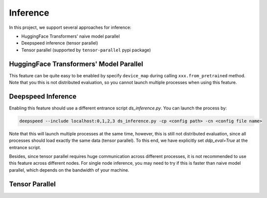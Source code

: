 Inference
======

In this project, we support several approaches for inference:

- HuggingFace Transformers' naive model parallel
- Deepspeed inference (tensor parallel)
- Tensor parallel (supported by ``tensor-parallel`` pypi package)

HuggingFace Transformers' Model Parallel
----------------------------------------

This feature can be quite easy to be enabled by specify ``device_map`` during calling ``xxx.from_pretrained`` method.
Note that you this is not distributed evaluation, so you cannot launch multiple processes when using this feature.

Deepspeed Inference
-------------------

Enabling this feature should use a different entrance script `ds_inference.py`. You can launch the process by:

.. code-block:: bash

    deepspeed --include localhost:0,1,2,3 ds_inference.py -cp <config path> -cn <config file name>

Note that this will launch multiple processes at the same time, however, this is still not distributed evaluation, since all processes
should load exactly the same data (tensor parallel). To this end, we have explicitly set `ddp_eval=True` at the entrance script.

Besides, since tensor parallel requires huge communication across different processes, it is not recommended to use this feature across different nodes.
For single node inference, you may need to try if this is faster than naive model parallel, which depends on the bandwidth of your machine.

Tensor Parallel
---------------
